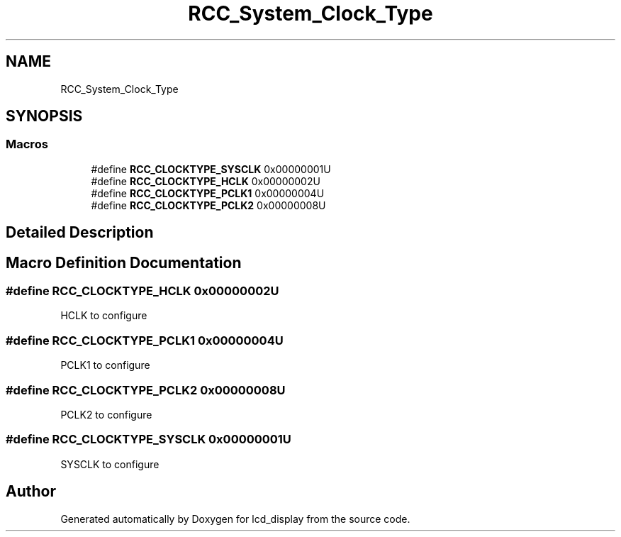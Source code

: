 .TH "RCC_System_Clock_Type" 3 "Thu Oct 29 2020" "lcd_display" \" -*- nroff -*-
.ad l
.nh
.SH NAME
RCC_System_Clock_Type
.SH SYNOPSIS
.br
.PP
.SS "Macros"

.in +1c
.ti -1c
.RI "#define \fBRCC_CLOCKTYPE_SYSCLK\fP   0x00000001U"
.br
.ti -1c
.RI "#define \fBRCC_CLOCKTYPE_HCLK\fP   0x00000002U"
.br
.ti -1c
.RI "#define \fBRCC_CLOCKTYPE_PCLK1\fP   0x00000004U"
.br
.ti -1c
.RI "#define \fBRCC_CLOCKTYPE_PCLK2\fP   0x00000008U"
.br
.in -1c
.SH "Detailed Description"
.PP 

.SH "Macro Definition Documentation"
.PP 
.SS "#define RCC_CLOCKTYPE_HCLK   0x00000002U"
HCLK to configure 
.SS "#define RCC_CLOCKTYPE_PCLK1   0x00000004U"
PCLK1 to configure 
.SS "#define RCC_CLOCKTYPE_PCLK2   0x00000008U"
PCLK2 to configure 
.SS "#define RCC_CLOCKTYPE_SYSCLK   0x00000001U"
SYSCLK to configure 
.SH "Author"
.PP 
Generated automatically by Doxygen for lcd_display from the source code\&.
